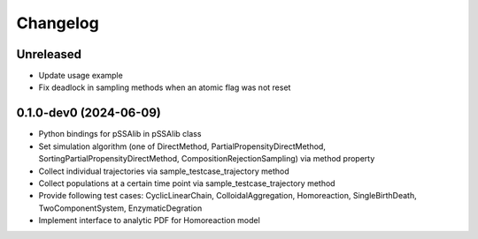 
Changelog
=========

Unreleased
----------

* Update usage example
* Fix deadlock in sampling methods when an atomic flag was not reset

0.1.0-dev0 (2024-06-09)
-----------------------

* Python bindings for pSSAlib in pSSAlib class
* Set simulation algorithm (one of DirectMethod, PartialPropensityDirectMethod, SortingPartialPropensityDirectMethod, CompositionRejectionSampling) via method property
* Collect individual trajectories via sample_testcase_trajectory method
* Collect populations at a certain time point via sample_testcase_trajectory method
* Provide following test cases: CyclicLinearChain, ColloidalAggregation, Homoreaction, SingleBirthDeath, TwoComponentSystem, EnzymaticDegration
* Implement interface to analytic PDF for Homoreaction model

